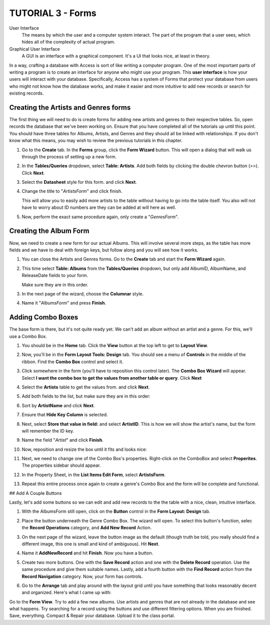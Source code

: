TUTORIAL 3 - Forms
------------------

User Interface
    The means by which the user and a computer system interact. The part of the program that a user sees, which hides all of the complexity of actual program.
Graphical User Interface
    A GUI is an interface with a graphical component. It's a UI that looks nice, at least in theory.


In a way, crafting a database with Access is sort of like writing a computer program. One of the most important parts of writing a program is to create an interface for anyone who might use your program. This **user interface** is how your users will interact with your database. Specifically, Access has a system of Forms that protect your database from users who might not know how the database works, and make it easier and more intuitive to add new records or search for existing records.

Creating the Artists and Genres forms
~~~~~~~~~~~~~~~~~~~~~~~~~~~~~~~~~~~~~

The first thing we will need to do is create forms for adding new artists and genres to their respective tables. So, open records the database that we've been working on. Ensure that you have completed all of the tutorials up until this point. You should have three tables for Albums, Artists, and Genres and they should all be linked with relationships. If you don't know what this means, you may wish to review the previous tutorials in this chapter.

#. Go to the **Create** tab. In the **Forms** group, click the **Form Wizard** button. This will open a dialog that will walk us through the process of setting up a new form. 

   |1|

#. In the **Tables/Queries** dropdown, select **Table: Artists**. Add both fields by clicking the double chevron button (>>). Click **Next**. 

   |2|

#. Select the **Datasheet** style for this form. and click **Next**. 

   |3|

#. Change the title to "*ArtistsForm*" and click finish. 
   
   |4|
   
   This will allow you to easily add more artists to the table without having to go into the table itself. You also will not have to worry about ID numbers are they can be added at will here as well. 

   |5|

#. Now, perform the exact same procedure again, only create a "*GenresForm*". 

   |6|

Creating the Album Form
~~~~~~~~~~~~~~~~~~~~~~~

Now, we need to create a new form for our actual Albums. This will involve several more steps, as the table has more fields and we have to deal with foreign keys, but follow along and you will see how it works.

#. You can close the Artists and Genres forms. Go to the **Create** tab and start the **Form Wizard** again.
#. This time select **Table: Albums** from the **Tables/Queries** dropdown, but only add AlbumID, AlbumName, and ReleaseDate fields to your form. 

   |7|
   
   Make sure they are in this order.
#. In the next page of the wizard, choose the **Columnar** style. 

   |8|

#. Name it "*AlbumsForm*" and press **Finish**.

Adding Combo Boxes
~~~~~~~~~~~~~~~~~~

The base form is there, but it's not quite ready yet. We can't add an album without an artist and a genre. For this, we'll use a Combo Box.

#. You should be in the **Home** tab. Click the **View** button at the top left to get to **Layout View**. 

   |9|

#. Now, you'll be in the **Form Layout Tools: Design** tab. You should see a menu of **Controls** in the middle of the ribbon. Find the **Combo Box** control and select it. 

   |10|

#. Click somewhere in the form (you'll have to reposition this control later). The **Combo Box Wizard** will appear. Select **I want the combo box to get the values from another table or query**. Click **Next** 

   |11|

#. Select the **Artists** table to get the values from. and click **Next**. 

   |12|

#. Add both fields to the list, but make sure they are in this order: 

   |13|

#. Sort by **ArtistName** and click **Next**. 

   |14|

#. Ensure that **Hide Key Column** is selected. 

   |15|

#. Next, select **Store that value in field:** and select **ArtistID**. This is how we will show the artist's name, but the form will remember the ID key. 

   |16|

#. Name the field "*Artist*" and click **Finish**.
#. Now, reposition and resize the box until it fits and looks nice: 

   |17|

#. Next, we need to change one of the Combo Box's properties. Right-click on the ComboBox and select **Properites**. The properties sidebar should appear. 

   |18|

#. In the Property Sheet, in the **List Items Edit Form**, select **ArtistsForm**. 

   |19|

#. Repeat this entire process once again to create a genre's Combo Box and the form will be complete and functional. 

   |20|

## Add A Couple Buttons

Lastly, let's add some buttons so we can edit and add new records to the the table with a nice, clean, intuitive interface.

#. With the AlbumsForm still open, click on the **Button** control in the **Form Layout: Design** tab.

   |21|

#. Place the button underneath the Genre Combo Box. The wizard will open. To select this button's function, selec the **Record Operations** category, and **Add New Record** Action. 

   |22|

#. On the next page of the wizard, leave the button image as the default (though truth be told, you really should find a different image, this one is small and kind of ambiguous). Hit **Next**.
#. Name it **AddNewRecord** and hit **Finish**. Now you have a button. 

   |23|

#. Create two more buttons. One with the **Save Record** action and one with the **Delete Record** operation. Use the same procedure and give them suitable names. Lastly, add a fourth button with the **Find Record** action from the **Record Navigation** category. Now, your form has controls. 

#. Go to the **Arrange** tab and play around with the layout grid until you have something that looks reasonably decent and organized. Here's what I came up with: 

   |24|

Go to the **Form View**. Try to add a few new albums. Use artists and genres that are not already in the database and see what happens. Try searching for a record using the buttons and use different filtering options. When you are finished. Save, everything. Compact & Repair your database. Upload it to the class portal.

.. |1| image:: images/forms/1.png
   :width: 90%

.. |2| image:: images/forms/2.png
   :width: 90%

.. |3| image:: images/forms/3.png
   :width: 90%

.. |4| image:: images/forms/4.png
   :width: 90%

.. |5| image:: images/forms/5.png
   :width: 90%

.. |6| image:: images/forms/6.png
   :width: 90%

.. |7| image:: images/forms/7.png
   :width: 90%

.. |8| image:: images/forms/8.png
   :width: 90%

.. |9| image:: images/forms/9.png
   :width: 90%

.. |10| image:: images/forms/10.png
   :width: 90%

.. |11| image:: images/forms/11.png
   :width: 90%

.. |12| image:: images/forms/12.png
   :width: 90%

.. |13| image:: images/forms/13.png
   :width: 90%

.. |14| image:: images/forms/14.png
   :width: 90%

.. |15| image:: images/forms/15.png
   :width: 90%

.. |16| image:: images/forms/16.png
   :width: 90%

.. |17| image:: images/forms/17.png
   :width: 90%

.. |18| image:: images/forms/18.png
   :width: 90%

.. |19| image:: images/forms/19.png
   :width: 90%

.. |20| image:: images/forms/20.png
   :width: 90%

.. |21| image:: images/forms/21.png
   :width: 90%

.. |22| image:: images/forms/22.png
   :width: 90%

.. |23| image:: images/forms/23.png
   :width: 90%

.. |24| image:: images/forms/24.png
   :width: 90%

.. |25| image:: images/forms/25.png
   :width: 90%
